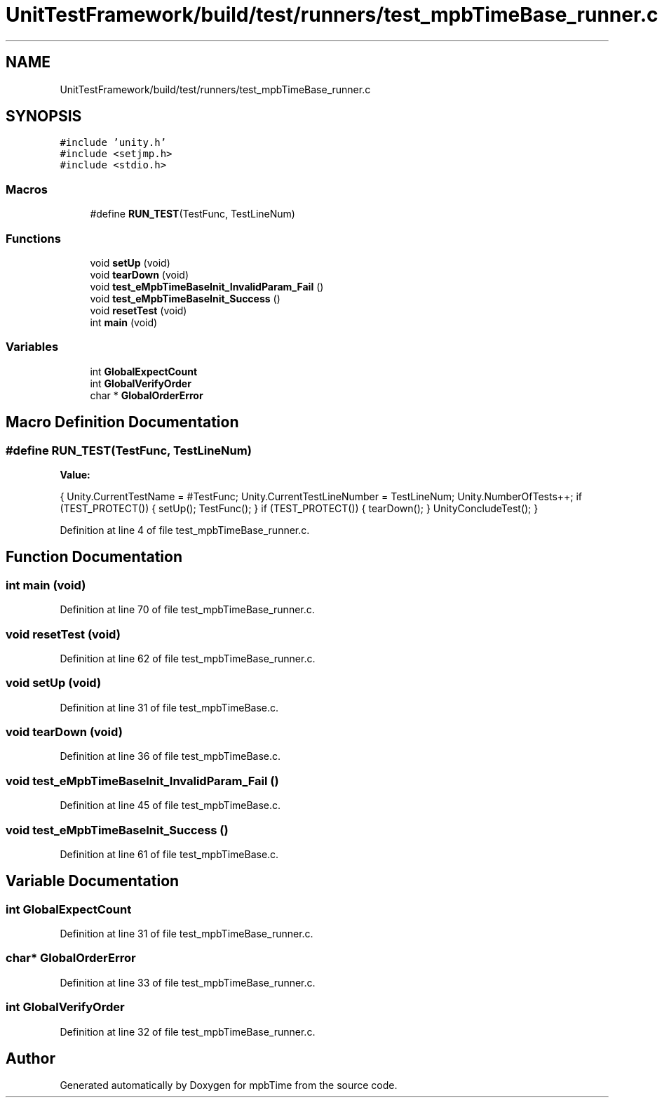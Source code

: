 .TH "UnitTestFramework/build/test/runners/test_mpbTimeBase_runner.c" 3 "Thu Nov 18 2021" "mpbTime" \" -*- nroff -*-
.ad l
.nh
.SH NAME
UnitTestFramework/build/test/runners/test_mpbTimeBase_runner.c
.SH SYNOPSIS
.br
.PP
\fC#include 'unity\&.h'\fP
.br
\fC#include <setjmp\&.h>\fP
.br
\fC#include <stdio\&.h>\fP
.br

.SS "Macros"

.in +1c
.ti -1c
.RI "#define \fBRUN_TEST\fP(TestFunc,  TestLineNum)"
.br
.in -1c
.SS "Functions"

.in +1c
.ti -1c
.RI "void \fBsetUp\fP (void)"
.br
.ti -1c
.RI "void \fBtearDown\fP (void)"
.br
.ti -1c
.RI "void \fBtest_eMpbTimeBaseInit_InvalidParam_Fail\fP ()"
.br
.ti -1c
.RI "void \fBtest_eMpbTimeBaseInit_Success\fP ()"
.br
.ti -1c
.RI "void \fBresetTest\fP (void)"
.br
.ti -1c
.RI "int \fBmain\fP (void)"
.br
.in -1c
.SS "Variables"

.in +1c
.ti -1c
.RI "int \fBGlobalExpectCount\fP"
.br
.ti -1c
.RI "int \fBGlobalVerifyOrder\fP"
.br
.ti -1c
.RI "char * \fBGlobalOrderError\fP"
.br
.in -1c
.SH "Macro Definition Documentation"
.PP 
.SS "#define RUN_TEST(TestFunc, TestLineNum)"
\fBValue:\fP
.PP
.nf
{ \
  Unity\&.CurrentTestName = #TestFunc; \
  Unity\&.CurrentTestLineNumber = TestLineNum; \
  Unity\&.NumberOfTests++; \
  if (TEST_PROTECT()) \
  { \
      setUp(); \
      TestFunc(); \
  } \
  if (TEST_PROTECT()) \
  { \
    tearDown(); \
  } \
  UnityConcludeTest(); \
}
.fi
.PP
Definition at line 4 of file test_mpbTimeBase_runner\&.c\&.
.SH "Function Documentation"
.PP 
.SS "int main (void)"

.PP
Definition at line 70 of file test_mpbTimeBase_runner\&.c\&.
.SS "void resetTest (void)"

.PP
Definition at line 62 of file test_mpbTimeBase_runner\&.c\&.
.SS "void setUp (void)"

.PP
Definition at line 31 of file test_mpbTimeBase\&.c\&.
.SS "void tearDown (void)"

.PP
Definition at line 36 of file test_mpbTimeBase\&.c\&.
.SS "void test_eMpbTimeBaseInit_InvalidParam_Fail ()"

.PP
Definition at line 45 of file test_mpbTimeBase\&.c\&.
.SS "void test_eMpbTimeBaseInit_Success ()"

.PP
Definition at line 61 of file test_mpbTimeBase\&.c\&.
.SH "Variable Documentation"
.PP 
.SS "int GlobalExpectCount"

.PP
Definition at line 31 of file test_mpbTimeBase_runner\&.c\&.
.SS "char* GlobalOrderError"

.PP
Definition at line 33 of file test_mpbTimeBase_runner\&.c\&.
.SS "int GlobalVerifyOrder"

.PP
Definition at line 32 of file test_mpbTimeBase_runner\&.c\&.
.SH "Author"
.PP 
Generated automatically by Doxygen for mpbTime from the source code\&.
